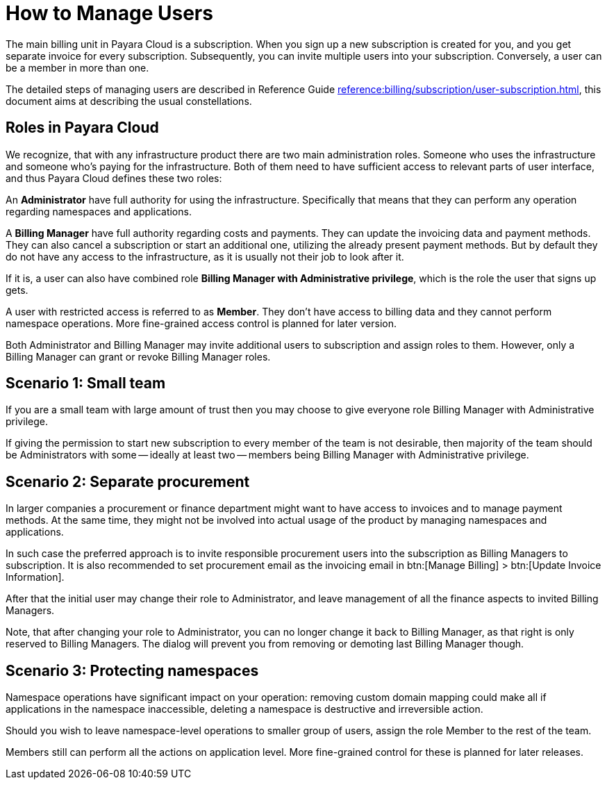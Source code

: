 = How to Manage Users

The main billing unit in Payara Cloud is a subscription.
When you sign up a new subscription is created for you, and you get separate invoice for every subscription.
Subsequently, you can invite multiple users into your subscription.
Conversely, a user can be a member in more than one.

The detailed steps of managing users are described in Reference Guide xref:reference:billing/subscription/user-subscription.adoc[], this document aims at describing the usual constellations.

== Roles in Payara Cloud

We recognize, that with any infrastructure product there are two main administration roles.
Someone who uses the infrastructure and someone who's paying for the infrastructure.
Both of them need to have sufficient access to relevant parts of user interface, and thus Payara Cloud defines these two roles:

An *Administrator* have full authority for using the infrastructure. Specifically that means that they can perform any operation regarding namespaces and applications.

A *Billing Manager* have full authority regarding costs and payments.
They can update the invoicing data and payment methods.
They can also cancel a subscription or start an additional one, utilizing the already present payment methods.
But by default they do not have any access to the infrastructure, as it is usually not their job to look after it.

If it is, a user can also have combined role *Billing Manager with Administrative privilege*, which is the role the user that signs up gets.

A user with restricted access is referred to as *Member*.
They don't have access to billing data and they cannot perform namespace operations.
More fine-grained access control is planned for later version.

Both Administrator and Billing Manager may invite additional users to subscription and assign roles to them.
However, only a Billing Manager can grant or revoke Billing Manager roles.

== Scenario 1: Small team

If you are a small team with large amount of trust then you may choose to give everyone role Billing Manager with Administrative privilege.

If giving the permission to start new subscription to every member of the team is not desirable, then majority of the team should be Administrators with some -- ideally at least two -- members being Billing Manager with Administrative privilege.

== Scenario 2: Separate procurement

In larger companies a procurement or finance department might want to have access to invoices and to manage payment methods.
At the same time, they might not be involved into actual usage of the product by managing namespaces and applications.

In such case the preferred approach is to invite responsible procurement users into the subscription as Billing Managers to subscription.
It is also recommended to set procurement email as the invoicing email in btn:[Manage Billing] > btn:[Update Invoice Information].

After that the initial user may change their role to Administrator, and leave management of all the finance aspects to invited Billing Managers.

Note, that after changing your role to Administrator, you can no longer change it back to Billing Manager, as that right is only reserved to Billing Managers.
The dialog will prevent you from removing or demoting last Billing Manager though.

== Scenario 3: Protecting namespaces

Namespace operations have significant impact on your operation: removing custom domain mapping could make all if applications in the namespace inaccessible, deleting a namespace is destructive and irreversible action.

Should you wish to leave namespace-level operations to smaller group of users, assign the role Member to the rest of the team.

Members still can perform all the actions on application level.
More fine-grained control for these is planned for later releases.



